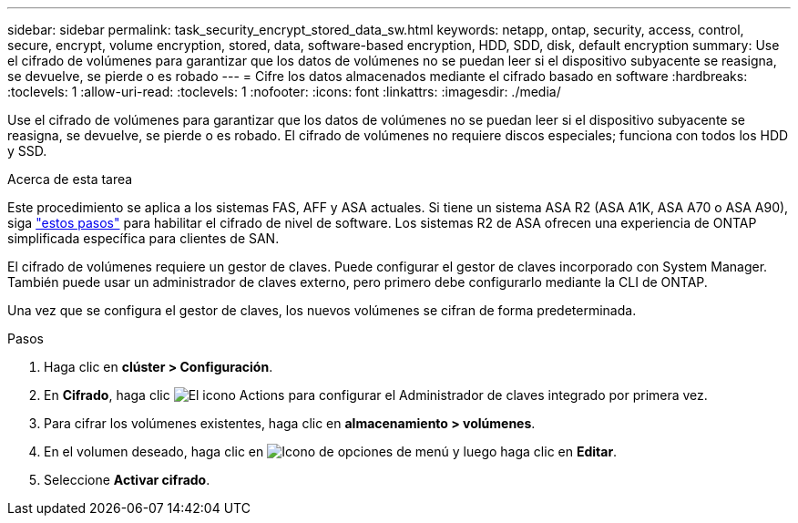 ---
sidebar: sidebar 
permalink: task_security_encrypt_stored_data_sw.html 
keywords: netapp, ontap, security, access, control, secure, encrypt, volume encryption, stored, data, software-based encryption, HDD, SDD, disk, default encryption 
summary: Use el cifrado de volúmenes para garantizar que los datos de volúmenes no se puedan leer si el dispositivo subyacente se reasigna, se devuelve, se pierde o es robado 
---
= Cifre los datos almacenados mediante el cifrado basado en software
:hardbreaks:
:toclevels: 1
:allow-uri-read: 
:toclevels: 1
:nofooter: 
:icons: font
:linkattrs: 
:imagesdir: ./media/


[role="lead"]
Use el cifrado de volúmenes para garantizar que los datos de volúmenes no se puedan leer si el dispositivo subyacente se reasigna, se devuelve, se pierde o es robado. El cifrado de volúmenes no requiere discos especiales; funciona con todos los HDD y SSD.

.Acerca de esta tarea
Este procedimiento se aplica a los sistemas FAS, AFF y ASA actuales. Si tiene un sistema ASA R2 (ASA A1K, ASA A70 o ASA A90), siga link:https://docs.netapp.com/us-en/asa-r2/secure-data/encrypt-data-at-rest.html["estos pasos"^] para habilitar el cifrado de nivel de software. Los sistemas R2 de ASA ofrecen una experiencia de ONTAP simplificada específica para clientes de SAN.

El cifrado de volúmenes requiere un gestor de claves. Puede configurar el gestor de claves incorporado con System Manager. También puede usar un administrador de claves externo, pero primero debe configurarlo mediante la CLI de ONTAP.

Una vez que se configura el gestor de claves, los nuevos volúmenes se cifran de forma predeterminada.

.Pasos
. Haga clic en *clúster > Configuración*.
. En *Cifrado*, haga clic image:icon_gear.gif["El icono Actions"] para configurar el Administrador de claves integrado por primera vez.
. Para cifrar los volúmenes existentes, haga clic en *almacenamiento > volúmenes*.
. En el volumen deseado, haga clic en image:icon_kabob.gif["Icono de opciones de menú"] y luego haga clic en *Editar*.
. Seleccione *Activar cifrado*.

